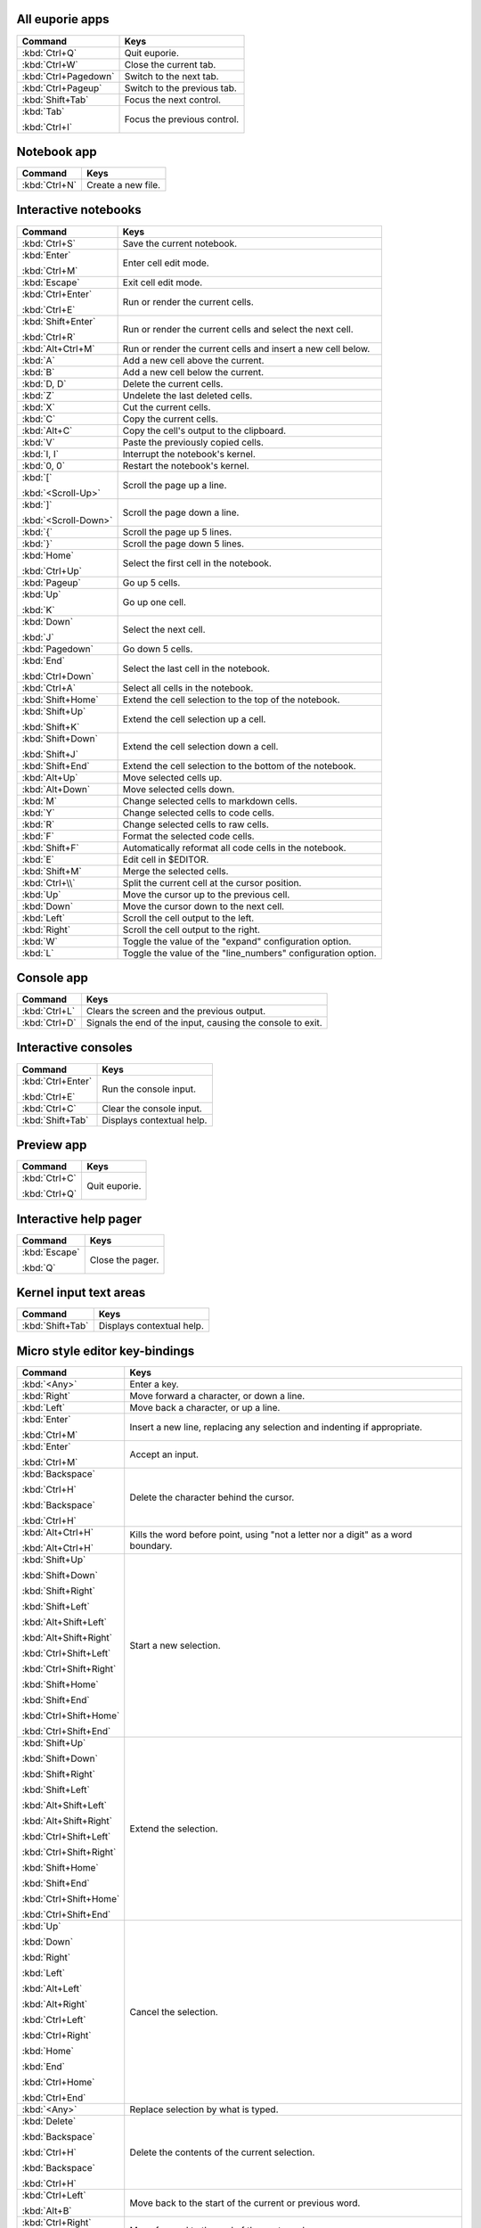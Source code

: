 
All euporie apps
================

+---------------------------+--------------------------------------------------+
| Command                   | Keys                                             |
+===========================+==================================================+
| :kbd:`Ctrl+Q`             | Quit euporie.                                    |
+---------------------------+--------------------------------------------------+
| :kbd:`Ctrl+W`             | Close the current tab.                           |
+---------------------------+--------------------------------------------------+
| :kbd:`Ctrl+Pagedown`      | Switch to the next tab.                          |
+---------------------------+--------------------------------------------------+
| :kbd:`Ctrl+Pageup`        | Switch to the previous tab.                      |
+---------------------------+--------------------------------------------------+
| :kbd:`Shift+Tab`          | Focus the next control.                          |
+---------------------------+--------------------------------------------------+
| :kbd:`Tab`                | Focus the previous control.                      |
|                           |                                                  |
| :kbd:`Ctrl+I`             |                                                  |
+---------------------------+--------------------------------------------------+

Notebook app
============

+---------------------------+--------------------------------------------------+
| Command                   | Keys                                             |
+===========================+==================================================+
| :kbd:`Ctrl+N`             | Create a new file.                               |
+---------------------------+--------------------------------------------------+

Interactive notebooks
=====================

+---------------------------+--------------------------------------------------+
| Command                   | Keys                                             |
+===========================+==================================================+
| :kbd:`Ctrl+S`             | Save the current notebook.                       |
+---------------------------+--------------------------------------------------+
| :kbd:`Enter`              | Enter cell edit mode.                            |
|                           |                                                  |
| :kbd:`Ctrl+M`             |                                                  |
+---------------------------+--------------------------------------------------+
| :kbd:`Escape`             | Exit cell edit mode.                             |
+---------------------------+--------------------------------------------------+
| :kbd:`Ctrl+Enter`         | Run or render the current cells.                 |
|                           |                                                  |
| :kbd:`Ctrl+E`             |                                                  |
+---------------------------+--------------------------------------------------+
| :kbd:`Shift+Enter`        | Run or render the current cells and select the   |
|                           | next cell.                                       |
| :kbd:`Ctrl+R`             |                                                  |
+---------------------------+--------------------------------------------------+
| :kbd:`Alt+Ctrl+M`         | Run or render the current cells and insert a new |
|                           | cell below.                                      |
+---------------------------+--------------------------------------------------+
| :kbd:`A`                  | Add a new cell above the current.                |
+---------------------------+--------------------------------------------------+
| :kbd:`B`                  | Add a new cell below the current.                |
+---------------------------+--------------------------------------------------+
| :kbd:`D, D`               | Delete the current cells.                        |
+---------------------------+--------------------------------------------------+
| :kbd:`Z`                  | Undelete the last deleted cells.                 |
+---------------------------+--------------------------------------------------+
| :kbd:`X`                  | Cut the current cells.                           |
+---------------------------+--------------------------------------------------+
| :kbd:`C`                  | Copy the current cells.                          |
+---------------------------+--------------------------------------------------+
| :kbd:`Alt+C`              | Copy the cell's output to the clipboard.         |
+---------------------------+--------------------------------------------------+
| :kbd:`V`                  | Paste the previously copied cells.               |
+---------------------------+--------------------------------------------------+
| :kbd:`I, I`               | Interrupt the notebook's kernel.                 |
+---------------------------+--------------------------------------------------+
| :kbd:`0, 0`               | Restart the notebook's kernel.                   |
+---------------------------+--------------------------------------------------+
| :kbd:`[`                  | Scroll the page up a line.                       |
|                           |                                                  |
| :kbd:`<Scroll-Up>`        |                                                  |
+---------------------------+--------------------------------------------------+
| :kbd:`]`                  | Scroll the page down a line.                     |
|                           |                                                  |
| :kbd:`<Scroll-Down>`      |                                                  |
+---------------------------+--------------------------------------------------+
| :kbd:`{`                  | Scroll the page up 5 lines.                      |
+---------------------------+--------------------------------------------------+
| :kbd:`}`                  | Scroll the page down 5 lines.                    |
+---------------------------+--------------------------------------------------+
| :kbd:`Home`               | Select the first cell in the notebook.           |
|                           |                                                  |
| :kbd:`Ctrl+Up`            |                                                  |
+---------------------------+--------------------------------------------------+
| :kbd:`Pageup`             | Go up 5 cells.                                   |
+---------------------------+--------------------------------------------------+
| :kbd:`Up`                 | Go up one cell.                                  |
|                           |                                                  |
| :kbd:`K`                  |                                                  |
+---------------------------+--------------------------------------------------+
| :kbd:`Down`               | Select the next cell.                            |
|                           |                                                  |
| :kbd:`J`                  |                                                  |
+---------------------------+--------------------------------------------------+
| :kbd:`Pagedown`           | Go down 5 cells.                                 |
+---------------------------+--------------------------------------------------+
| :kbd:`End`                | Select the last cell in the notebook.            |
|                           |                                                  |
| :kbd:`Ctrl+Down`          |                                                  |
+---------------------------+--------------------------------------------------+
| :kbd:`Ctrl+A`             | Select all cells in the notebook.                |
+---------------------------+--------------------------------------------------+
| :kbd:`Shift+Home`         | Extend the cell selection to the top of the      |
|                           | notebook.                                        |
+---------------------------+--------------------------------------------------+
| :kbd:`Shift+Up`           | Extend the cell selection up a cell.             |
|                           |                                                  |
| :kbd:`Shift+K`            |                                                  |
+---------------------------+--------------------------------------------------+
| :kbd:`Shift+Down`         | Extend the cell selection down a cell.           |
|                           |                                                  |
| :kbd:`Shift+J`            |                                                  |
+---------------------------+--------------------------------------------------+
| :kbd:`Shift+End`          | Extend the cell selection to the bottom of the   |
|                           | notebook.                                        |
+---------------------------+--------------------------------------------------+
| :kbd:`Alt+Up`             | Move selected cells up.                          |
+---------------------------+--------------------------------------------------+
| :kbd:`Alt+Down`           | Move selected cells down.                        |
+---------------------------+--------------------------------------------------+
| :kbd:`M`                  | Change selected cells to markdown cells.         |
+---------------------------+--------------------------------------------------+
| :kbd:`Y`                  | Change selected cells to code cells.             |
+---------------------------+--------------------------------------------------+
| :kbd:`R`                  | Change selected cells to raw cells.              |
+---------------------------+--------------------------------------------------+
| :kbd:`F`                  | Format the selected code cells.                  |
+---------------------------+--------------------------------------------------+
| :kbd:`Shift+F`            | Automatically reformat all code cells in the     |
|                           | notebook.                                        |
+---------------------------+--------------------------------------------------+
| :kbd:`E`                  | Edit cell in $EDITOR.                            |
+---------------------------+--------------------------------------------------+
| :kbd:`Shift+M`            | Merge the selected cells.                        |
+---------------------------+--------------------------------------------------+
| :kbd:`Ctrl+\\`            | Split the current cell at the cursor position.   |
+---------------------------+--------------------------------------------------+
| :kbd:`Up`                 | Move the cursor up to the previous cell.         |
+---------------------------+--------------------------------------------------+
| :kbd:`Down`               | Move the cursor down to the next cell.           |
+---------------------------+--------------------------------------------------+
| :kbd:`Left`               | Scroll the cell output to the left.              |
+---------------------------+--------------------------------------------------+
| :kbd:`Right`              | Scroll the cell output to the right.             |
+---------------------------+--------------------------------------------------+
| :kbd:`W`                  | Toggle the value of the "expand" configuration   |
|                           | option.                                          |
+---------------------------+--------------------------------------------------+
| :kbd:`L`                  | Toggle the value of the "line_numbers"           |
|                           | configuration option.                            |
+---------------------------+--------------------------------------------------+

Console app
===========

+---------------------------+--------------------------------------------------+
| Command                   | Keys                                             |
+===========================+==================================================+
| :kbd:`Ctrl+L`             | Clears the screen and the previous output.       |
+---------------------------+--------------------------------------------------+
| :kbd:`Ctrl+D`             | Signals the end of the input, causing the        |
|                           | console to exit.                                 |
+---------------------------+--------------------------------------------------+

Interactive consoles
====================

+---------------------------+--------------------------------------------------+
| Command                   | Keys                                             |
+===========================+==================================================+
| :kbd:`Ctrl+Enter`         | Run the console input.                           |
|                           |                                                  |
| :kbd:`Ctrl+E`             |                                                  |
+---------------------------+--------------------------------------------------+
| :kbd:`Ctrl+C`             | Clear the console input.                         |
+---------------------------+--------------------------------------------------+
| :kbd:`Shift+Tab`          | Displays contextual help.                        |
+---------------------------+--------------------------------------------------+

Preview app
===========

+---------------------------+--------------------------------------------------+
| Command                   | Keys                                             |
+===========================+==================================================+
| :kbd:`Ctrl+C`             | Quit euporie.                                    |
|                           |                                                  |
| :kbd:`Ctrl+Q`             |                                                  |
+---------------------------+--------------------------------------------------+

Interactive help pager
======================

+---------------------------+--------------------------------------------------+
| Command                   | Keys                                             |
+===========================+==================================================+
| :kbd:`Escape`             | Close the pager.                                 |
|                           |                                                  |
| :kbd:`Q`                  |                                                  |
+---------------------------+--------------------------------------------------+

Kernel input text areas
=======================

+---------------------------+--------------------------------------------------+
| Command                   | Keys                                             |
+===========================+==================================================+
| :kbd:`Shift+Tab`          | Displays contextual help.                        |
+---------------------------+--------------------------------------------------+

Micro style editor key-bindings
===============================

+---------------------------+--------------------------------------------------+
| Command                   | Keys                                             |
+===========================+==================================================+
| :kbd:`<Any>`              | Enter a key.                                     |
+---------------------------+--------------------------------------------------+
| :kbd:`Right`              | Move forward a character, or down a line.        |
+---------------------------+--------------------------------------------------+
| :kbd:`Left`               | Move back a character, or up a line.             |
+---------------------------+--------------------------------------------------+
| :kbd:`Enter`              | Insert a new line, replacing any selection and   |
|                           | indenting if appropriate.                        |
| :kbd:`Ctrl+M`             |                                                  |
+---------------------------+--------------------------------------------------+
| :kbd:`Enter`              | Accept an input.                                 |
|                           |                                                  |
| :kbd:`Ctrl+M`             |                                                  |
+---------------------------+--------------------------------------------------+
| :kbd:`Backspace`          | Delete the character behind the cursor.          |
|                           |                                                  |
| :kbd:`Ctrl+H`             |                                                  |
|                           |                                                  |
| :kbd:`Backspace`          |                                                  |
|                           |                                                  |
| :kbd:`Ctrl+H`             |                                                  |
+---------------------------+--------------------------------------------------+
| :kbd:`Alt+Ctrl+H`         | Kills the word before point, using "not a letter |
|                           | nor a digit" as a word boundary.                 |
| :kbd:`Alt+Ctrl+H`         |                                                  |
+---------------------------+--------------------------------------------------+
| :kbd:`Shift+Up`           | Start a new selection.                           |
|                           |                                                  |
| :kbd:`Shift+Down`         |                                                  |
|                           |                                                  |
| :kbd:`Shift+Right`        |                                                  |
|                           |                                                  |
| :kbd:`Shift+Left`         |                                                  |
|                           |                                                  |
| :kbd:`Alt+Shift+Left`     |                                                  |
|                           |                                                  |
| :kbd:`Alt+Shift+Right`    |                                                  |
|                           |                                                  |
| :kbd:`Ctrl+Shift+Left`    |                                                  |
|                           |                                                  |
| :kbd:`Ctrl+Shift+Right`   |                                                  |
|                           |                                                  |
| :kbd:`Shift+Home`         |                                                  |
|                           |                                                  |
| :kbd:`Shift+End`          |                                                  |
|                           |                                                  |
| :kbd:`Ctrl+Shift+Home`    |                                                  |
|                           |                                                  |
| :kbd:`Ctrl+Shift+End`     |                                                  |
+---------------------------+--------------------------------------------------+
| :kbd:`Shift+Up`           | Extend the selection.                            |
|                           |                                                  |
| :kbd:`Shift+Down`         |                                                  |
|                           |                                                  |
| :kbd:`Shift+Right`        |                                                  |
|                           |                                                  |
| :kbd:`Shift+Left`         |                                                  |
|                           |                                                  |
| :kbd:`Alt+Shift+Left`     |                                                  |
|                           |                                                  |
| :kbd:`Alt+Shift+Right`    |                                                  |
|                           |                                                  |
| :kbd:`Ctrl+Shift+Left`    |                                                  |
|                           |                                                  |
| :kbd:`Ctrl+Shift+Right`   |                                                  |
|                           |                                                  |
| :kbd:`Shift+Home`         |                                                  |
|                           |                                                  |
| :kbd:`Shift+End`          |                                                  |
|                           |                                                  |
| :kbd:`Ctrl+Shift+Home`    |                                                  |
|                           |                                                  |
| :kbd:`Ctrl+Shift+End`     |                                                  |
+---------------------------+--------------------------------------------------+
| :kbd:`Up`                 | Cancel the selection.                            |
|                           |                                                  |
| :kbd:`Down`               |                                                  |
|                           |                                                  |
| :kbd:`Right`              |                                                  |
|                           |                                                  |
| :kbd:`Left`               |                                                  |
|                           |                                                  |
| :kbd:`Alt+Left`           |                                                  |
|                           |                                                  |
| :kbd:`Alt+Right`          |                                                  |
|                           |                                                  |
| :kbd:`Ctrl+Left`          |                                                  |
|                           |                                                  |
| :kbd:`Ctrl+Right`         |                                                  |
|                           |                                                  |
| :kbd:`Home`               |                                                  |
|                           |                                                  |
| :kbd:`End`                |                                                  |
|                           |                                                  |
| :kbd:`Ctrl+Home`          |                                                  |
|                           |                                                  |
| :kbd:`Ctrl+End`           |                                                  |
+---------------------------+--------------------------------------------------+
| :kbd:`<Any>`              | Replace selection by what is typed.              |
+---------------------------+--------------------------------------------------+
| :kbd:`Delete`             | Delete the contents of the current selection.    |
|                           |                                                  |
| :kbd:`Backspace`          |                                                  |
|                           |                                                  |
| :kbd:`Ctrl+H`             |                                                  |
|                           |                                                  |
| :kbd:`Backspace`          |                                                  |
|                           |                                                  |
| :kbd:`Ctrl+H`             |                                                  |
+---------------------------+--------------------------------------------------+
| :kbd:`Ctrl+Left`          | Move back to the start of the current or         |
|                           | previous word.                                   |
| :kbd:`Alt+B`              |                                                  |
+---------------------------+--------------------------------------------------+
| :kbd:`Ctrl+Right`         | Move forward to the end of the next word.        |
|                           |                                                  |
| :kbd:`Alt+F`              |                                                  |
+---------------------------+--------------------------------------------------+
| :kbd:`Alt+Up`             | Move the current or selected lines up by one     |
|                           | line.                                            |
+---------------------------+--------------------------------------------------+
| :kbd:`Alt+Down`           | Move the current or selected lines down by one   |
|                           | line.                                            |
+---------------------------+--------------------------------------------------+
| :kbd:`Home`               | Move the cursor to the start of the line.        |
|                           |                                                  |
| :kbd:`Alt+Left`           |                                                  |
|                           |                                                  |
| :kbd:`Alt+A`              |                                                  |
+---------------------------+--------------------------------------------------+
| :kbd:`End`                | Move the cursor to the end of the line.          |
|                           |                                                  |
| :kbd:`Alt+Right`          |                                                  |
|                           |                                                  |
| :kbd:`Alt+E`              |                                                  |
+---------------------------+--------------------------------------------------+
| :kbd:`Ctrl+Up`            | Move to the start of the buffer.                 |
|                           |                                                  |
| :kbd:`Ctrl+Home`          |                                                  |
+---------------------------+--------------------------------------------------+
| :kbd:`Ctrl+Down`          | Move to the end of the buffer.                   |
|                           |                                                  |
| :kbd:`Ctrl+End`           |                                                  |
+---------------------------+--------------------------------------------------+
| :kbd:`Alt+{`              | Move the cursor to the start of the current      |
|                           | paragraph.                                       |
+---------------------------+--------------------------------------------------+
| :kbd:`Alt+}`              | Move the cursor to the end of the current        |
|                           | paragraph.                                       |
+---------------------------+--------------------------------------------------+
| :kbd:`Tab`                | Inndent the current or selected lines.           |
|                           |                                                  |
| :kbd:`Ctrl+I`             |                                                  |
+---------------------------+--------------------------------------------------+
| :kbd:`Backspace`          | Unindent the current or selected lines.          |
|                           |                                                  |
| :kbd:`Ctrl+H`             |                                                  |
+---------------------------+--------------------------------------------------+
| :kbd:`Shift+Tab`          | Unindent the current or selected lines.          |
+---------------------------+--------------------------------------------------+
| :kbd:`Ctrl+Z`             | Undo the last edit.                              |
+---------------------------+--------------------------------------------------+
| :kbd:`Ctrl+Y`             | Redo the last edit.                              |
+---------------------------+--------------------------------------------------+
| :kbd:`Ctrl+C`             | Adds the current selection to the clipboard.     |
+---------------------------+--------------------------------------------------+
| :kbd:`Ctrl+X`             | Removes the current selection and adds it to the |
|                           | clipboard.                                       |
+---------------------------+--------------------------------------------------+
| :kbd:`Ctrl+K`             | Removes the current line adds it to the          |
|                           | clipboard.                                       |
+---------------------------+--------------------------------------------------+
| :kbd:`Ctrl+D`             | Duplicate the current line.                      |
+---------------------------+--------------------------------------------------+
| :kbd:`Ctrl+D`             | Duplicate the current line.                      |
+---------------------------+--------------------------------------------------+
| :kbd:`Ctrl+V`             | Paste the clipboard contents, replacing any      |
|                           | current selection.                               |
+---------------------------+--------------------------------------------------+
| :kbd:`Ctrl+A`             | Select all text.                                 |
+---------------------------+--------------------------------------------------+
| :kbd:`Pageup`             | Scroll page up.                                  |
+---------------------------+--------------------------------------------------+
| :kbd:`Pagedown`           | Scroll page down.                                |
+---------------------------+--------------------------------------------------+
| :kbd:`Delete`             | Delete character before the cursor.              |
+---------------------------+--------------------------------------------------+
| :kbd:`F4`                 | Toggle the case of the current word or           |
|                           | selection.                                       |
+---------------------------+--------------------------------------------------+
| :kbd:`Insert`             | Toggle overwrite when using micro editing mode.  |
+---------------------------+--------------------------------------------------+
| :kbd:`Ctrl+U`             | Start recording a macro.                         |
+---------------------------+--------------------------------------------------+
| :kbd:`Ctrl+U`             | Stop recording a macro.                          |
+---------------------------+--------------------------------------------------+
| :kbd:`Ctrl+J`             | Re-execute the last keyboard macro defined.      |
+---------------------------+--------------------------------------------------+
| :kbd:`Right`              | Accept suggestion.                               |
|                           |                                                  |
| :kbd:`Ctrl+F`             |                                                  |
+---------------------------+--------------------------------------------------+
| :kbd:`Alt+F`              | Fill partial suggestion.                         |
+---------------------------+--------------------------------------------------+
| :kbd:`Ctrl+/`             | Comments or uncomments the current or selected   |
|                           | lines.                                           |
| :kbd:`Ctrl+_`             |                                                  |
+---------------------------+--------------------------------------------------+
| :kbd:`Alt+(`              | Go to matching bracket if the cursor is on a     |
|                           | paired bracket.                                  |
| :kbd:`Alt+)`              |                                                  |
+---------------------------+--------------------------------------------------+
| :kbd:`"`                  | Wraps the current selection with: ""             |
+---------------------------+--------------------------------------------------+
| :kbd:`'`                  | Wraps the current selection with: ''             |
+---------------------------+--------------------------------------------------+
| :kbd:`(`                  | Wraps the current selection with: ()             |
|                           |                                                  |
| :kbd:`)`                  |                                                  |
+---------------------------+--------------------------------------------------+
| :kbd:`{`                  | Wraps the current selection with: {}             |
|                           |                                                  |
| :kbd:`}`                  |                                                  |
+---------------------------+--------------------------------------------------+
| :kbd:`[`                  | Wraps the current selection with: []             |
|                           |                                                  |
| :kbd:`]`                  |                                                  |
+---------------------------+--------------------------------------------------+
| :kbd:`\\``                | Wraps the current selection with: \`\`           |
+---------------------------+--------------------------------------------------+
| :kbd:`*`                  | Wraps the current selection with: **             |
+---------------------------+--------------------------------------------------+
| :kbd:`_`                  | Wraps the current selection with: __             |
+---------------------------+--------------------------------------------------+
